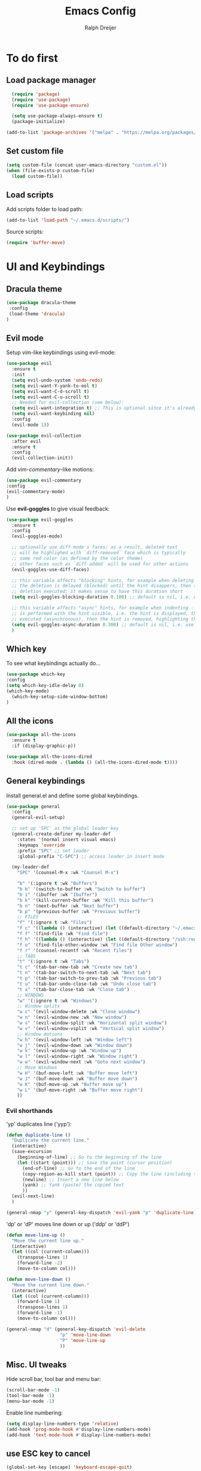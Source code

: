 #+TITLE: Emacs Config
#+AUTHOR: Ralph Dreijer
#+STARTUP: content
#+STARTUP: latexpreview

* To do first
** Load package manager
#+begin_src emacs-lisp
  (require 'package)
  (require 'use-package)
  (require 'use-package-ensure)

  (setq use-package-always-ensure t)
  (package-initialize)

(add-to-list 'package-archives '("melpa" . "https://melpa.org/packages/") t)
#+end_src

** Set custom file
#+begin_src emacs-lisp
(setq custom-file (concat user-emacs-directory "custom.el"))
(when (file-exists-p custom-file)
  (load custom-file))
#+end_src
** Load scripts 
Add scripts folder to load path:
#+begin_src emacs-lisp
(add-to-list 'load-path "~/.emacs.d/scripts/")
#+end_src

Source scripts:
#+begin_src emacs-lisp
(require 'buffer-move)
#+end_src

* UI and Keybindings
** Dracula theme
#+begin_src emacs-lisp
  (use-package dracula-theme
   :config
   (load-theme 'dracula)
  )
#+end_src

** Evil mode
Setup vim-like keybindings using evil-mode:
#+begin_src emacs-lisp
  (use-package evil
    :ensure t
    :init
    (setq evil-undo-system 'undo-redo)
    (setq evil-want-Y-yank-to-eol t)
    (setq evil-want-C-d-scroll t)
    (setq evil-want-C-u-scroll t)
    ;; Needed for evil-collection (see below):
    (setq evil-want-integration t) ;; This is optional since it's already set to t by default.
    (setq evil-want-keybinding nil)
    :config
    (evil-mode 1))

  (use-package evil-collection
    :after evil
    :ensure t
    :config
    (evil-collection-init))
#+end_src

Add /vim-commentary/-like motions:
#+begin_src emacs-lisp
  (use-package evil-commentary
  :config
  (evil-commentary-mode)
  )
#+end_src

Use *evil-goggles* to give visual feedback:
#+begin_src emacs-lisp
  (use-package evil-goggles
    :ensure t
    :config
    (evil-goggles-mode)

    ;; optionally use diff-mode's faces; as a result, deleted text
    ;; will be highlighed with `diff-removed` face which is typically
    ;; some red color (as defined by the color theme)
    ;; other faces such as `diff-added` will be used for other actions
    (evil-goggles-use-diff-faces)

    ;; this variable affects "blocking" hints, for example when deleting - the hint is displayed,
    ;; the deletion is delayed (blocked) until the hint disappers, then the hint is removed and the
    ;; deletion executed; it makes sense to have this duration short
    (setq evil-goggles-blocking-duration 0.100) ;; default is nil, i.e. use `evil-goggles-duration'

    ;; this variable affects "async" hints, for example when indenting - the indentation
    ;; is performed with the hint visible, i.e. the hint is displayed, the action (indent) is
    ;; executed (asynchronous), then the hint is removed, highlighting the result of the indentation
    (setq evil-goggles-async-duration 0.300) ;; default is nil, i.e. use `evil-goggles-duration'
    )
#+end_src

** Which key
To see what keybindings actually do...
#+begin_src emacs-lisp
  (use-package which-key
  :config
  (setq which-key-idle-delay 0)
  (which-key-mode)
    (which-key-setup-side-window-bottom)
  )
#+end_src

** All the icons
#+begin_src emacs-lisp
(use-package all-the-icons
  :ensure t
  :if (display-graphic-p))

(use-package all-the-icons-dired
  :hook (dired-mode . (lambda () (all-the-icons-dired-mode t))))
#+end_src

** General keybindings
Install general.el and define some global keybindings.
#+begin_src emacs-lisp
  (use-package general
    :config
    (general-evil-setup)

    ;; set up 'SPC' as the global leader key
    (general-create-definer my-leader-def
      :states '(normal insert visual emacs)
      :keymaps 'override
      :prefix "SPC" ;; set leader
      :global-prefix "C-SPC") ;; access leader in insert mode

    (my-leader-def
      "SPC" '(counsel-M-x :wk "Counsel M-x")

      "b" '(:ignore t :wk "Buffers")
      "b b" '(switch-to-buffer :wk "Switch to buffer")
      "b i" '(ibuffer :wk "Ibuffer")
      "b k" '(kill-current-buffer :wk "Kill this buffer")
      "b n" '(next-buffer :wk "Next buffer")
      "b p" '(previous-buffer :wk "Previous buffer")
      ;; FILES
      "f" '(:ignore t :wk "Files")
      "f c" '((lambda () (interactive) (let ((default-directory "~/.emacs.d")) (call-interactively 'find-file))) :wk "Find Emacs config file")
      "f f" '(find-file :wk "Find file")
      "f h" '((lambda () (interactive) (let ((default-directory "/ssh:root@homeassistant:/config")) (call-interactively 'find-file))) :wk "Find Home Assistant file")
      "f o" '(find-file-other-window :wk "Find file Other window")
      "f r" '(counsel-recentf :wk "Recent files")
      ;; TABS
      "t" '(:ignore t :wk "Tabs")
      "t c" '(tab-bar-new-tab :wk "Create new tab")
      "t n" '(tab-bar-switch-to-next-tab :wk "Next tab")
      "t p" '(tab-bar-switch-to-prev-tab :wk "Previous tab")
      "t u" '(tab-bar-undo-close-tab :wk "Undo close tab")
      "t x" '(tab-bar-close-tab :wk "Close tab")
      ;; WINDOWS
      "w" '(:ignore t :wk "Windows")
      ;; Window splits
      "w c" '(evil-window-delete :wk "Close window")
      "w n" '(evil-window-new :wk "New window")
      "w s" '(evil-window-split :wk "Horizontal split window")
      "w v" '(evil-window-vsplit :wk "Vertical split window")
      ;; Window motions
      "w h" '(evil-window-left :wk "Window left")
      "w j" '(evil-window-down :wk "Window down")
      "w k" '(evil-window-up :wk "Window up")
      "w l" '(evil-window-right :wk "Window right")
      "w w" '(evil-window-next :wk "Goto next window")
      ;; Move Windows
      "w H" '(buf-move-left :wk "Buffer move left")
      "w J" '(buf-move-down :wk "Buffer move down")
      "w K" '(buf-move-up :wk "Buffer move up")
      "w L" '(buf-move-right :wk "Buffer move right")
      ))
#+end_src

#+RESULTS:
: t

*** Evil shorthands
'yp' duplicates line ('yyp'):
#+begin_src emacs-lisp
  (defun duplicate-line ()
    "Duplicate the current line."
    (interactive)
    (save-excursion
      (beginning-of-line) ;; Go to the beginning of the line
      (let ((start (point))) ;; Save the point (cursor position)
        (end-of-line) ;; Go to the end of the line
        (copy-region-as-kill start (point)) ;; Copy the line (including the newline character)
        (newline) ;; Insert a new line below
        (yank) ;; Yank (paste) the copied text
        ))
    (evil-next-line)
    )

  (general-nmap "y" (general-key-dispatch 'evil-yank "p" 'duplicate-line))
#+end_src

#+RESULTS:

'dp' or 'dP' moves line down or up ('ddp' or 'ddP')
#+begin_src emacs-lisp
  (defun move-line-up ()
    "Move the current line up."
    (interactive)
    (let ((col (current-column)))
      (transpose-lines 1)
      (forward-line -2)
      (move-to-column col)))

  (defun move-line-down ()
    "Move the current line down."
    (interactive)
    (let ((col (current-column)))
      (forward-line 1)
      (transpose-lines 1)
      (forward-line -1)
      (move-to-column col)))

  (general-nmap "d" (general-key-dispatch 'evil-delete
                      "p" 'move-line-down
                      "P" 'move-line-up
                      ))
#+end_src

#+RESULTS:

** Misc. UI tweaks
Hide scroll bar, tool bar and menu bar:
#+begin_src emacs-lisp
  (scroll-bar-mode -1)
  (tool-bar-mode -1)
  (menu-bar-mode -1)
#+end_src

Enable line numbering:
#+begin_src emacs-lisp
  (setq display-line-numbers-type 'relative)
  (add-hook 'prog-mode-hook #'display-line-numbers-mode)
  (add-hook 'text-mode-hook #'display-line-numbers-mode)
#+end_src

** use ESC key to cancel
#+begin_src emacs-lisp
  (global-set-key [escape] 'keyboard-escape-quit)
#+end_src

* Tools
** Auto-Complete
#+begin_src emacs-lisp
  (use-package auto-complete
    :ensure t
    :config 
    (ac-config-default)
    )
#+end_src

** Ivy, Counsel
Copied from [[https://gitlab.com/dwt1/configuring-emacs/-/blob/main/07-the-final-touches/config.org][DT's Emacs config]]:

+ Ivy, a generic completion mechanism for Emacs.
+ Counsel, a collection of Ivy-enhanced versions of common Emacs commands.
+ Ivy-rich allows us to add descriptions alongside the commands in M-x.

#+begin_src emacs-lisp
(use-package counsel
  :after ivy
  :diminish
  :config 
    (counsel-mode)
    (setq ivy-initial-inputs-alist nil)) ;; removes starting ^ regex in M-x

(use-package ivy
  :bind
  ;; ivy-resume resumes the last Ivy-based completion.
  (("C-c C-r" . ivy-resume)
   ("C-x B" . ivy-switch-buffer-other-window))
  :diminish
  :custom
  (setq ivy-use-virtual-buffers t)
  (setq ivy-count-format "(%d/%d) ")
  (setq enable-recursive-minibuffers t)
  :config
  (ivy-mode))

(use-package all-the-icons-ivy-rich
  :ensure t
  :init (all-the-icons-ivy-rich-mode 1))

(use-package ivy-rich
  :after ivy
  :ensure t
  :init (ivy-rich-mode 1) ;; this gets us descriptions in M-x.
  :custom
  (ivy-virtual-abbreviate 'full
   ivy-rich-switch-buffer-align-virtual-buffer t
   ivy-rich-path-style 'abbrev)
  :config
  (ivy-set-display-transformer 'ivy-switch-buffer
                               'ivy-rich-switch-buffer-transformer))

#+end_src

* Text editing: Org Mode, LaTeX, etc.
** Org Mode
*Org-tempo* allows for example '<s' to be expanded to a source block
#+begin_src emacs-lisp
  (require 'org-tempo)
#+end_src

Automatically enable org-indent-mode
#+begin_src emacs-lisp
  (add-hook 'org-mode-hook 'org-indent-mode)
#+end_src

Setup $\LaTeX$ syntax highlighting
#+begin_src emacs-lisp
  (setq org-highlight-latex-and-related '(latex script entities))
  (setq org-format-latex-options (plist-put org-format-latex-options :scale 1.5))
#+end_src

** PDF Tools
To view PDFs inside Emacs
#+begin_src emacs-lisp
  (use-package pdf-tools
    :config
    (pdf-tools-install)
    )
#+end_src

** LaTeX
Install AucTeX and do some [[https://www.emacswiki.org/emacs/AUCTeX#h5o-2][customary customization]]:
#+begin_src emacs-lisp
  (use-package auctex)

  (setq TeX-auto-save t)
  (setq TeX-parse-self t)
  (setq-default TeX-master nil)

  (add-hook 'LaTeX-mode-hook 'visual-line-mode)
  (add-hook 'LaTeX-mode-hook 'flyspell-mode)
  (add-hook 'LaTeX-mode-hook 'LaTeX-math-mode)

  (add-hook 'LaTeX-mode-hook 'turn-on-reftex)
  (setq reftex-plug-into-AUCTeX t)
#+end_src

Open PDFs in Emacs: 
#+begin_src emacs-lisp
  ;; Use pdf-tools to open PDF files
  (setq TeX-view-program-selection '((output-pdf "PDF Tools"))
        TeX-source-correlate-start-server t)

  ;; Update PDF buffers after successful LaTeX runs
  (add-hook 'TeX-after-compilation-finished-functions
            #'TeX-revert-document-buffer)
#+end_src

*** Custom keybindings
#+begin_src emacs-lisp
  (add-hook 'LaTeX-mode-hook (lambda ()
                                (keymap-local-set "C-<return>" #'LaTeX-insert-item)
                                (keymap-local-set "C-s" #'LaTeX-section)
                                ))
#+end_src

*** Auto-view and auto-compile

Open the PDFs /automatically/:
#+begin_src emacs-lisp
  ;; (add-hook 'LaTeX-mode-hook #'TeX-view)
  ;; (add-hook 'LaTeX-mode-hook
  ;;           (lambda ()
  ;;             (let ((current-buffer (current-buffer)))
  ;;               (TeX-view) ; Open the PDF
  ;;               (switch-to-buffer-other-window current-buffer))) ; Switch back to LaTeX buffer in another window
  ;;           )
#+end_src

Auto-compile the document on save:
#+begin_src emacs-lisp
  ;; (add-hook 'LaTeX-mode-hook
  ;;           (add-hook 'after-save-hook
  ;;                     (lambda ()
  ;;                       (let ((current-buffer (current-buffer)))
  ;;                         (TeX-command-run-all) ; Compile the PDF
  ;;                         (switch-to-buffer-other-window current-buffer)) ; Switch back to LaTeX buffer in another window
  ;;                       )
  ;;                     nil t))
#+end_src


** Markdown
#+begin_src emacs-lisp
  (use-package markdown-mode
    :ensure t
    :mode ("README\\.md\\'" . gfm-mode)
    :init
    (setq markdown-command "pandoc")
    (setq markdown-enable-math t)
    )
#+end_src
